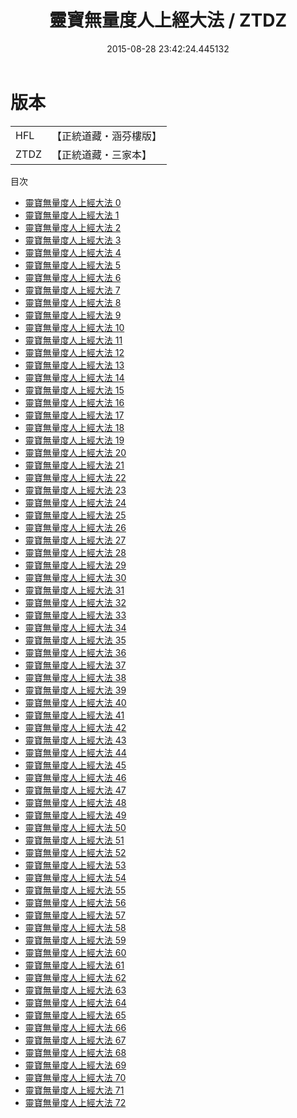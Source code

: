 #+TITLE: 靈寶無量度人上經大法 / ZTDZ

#+DATE: 2015-08-28 23:42:24.445132
* 版本
 |       HFL|【正統道藏・涵芬樓版】|
 |      ZTDZ|【正統道藏・三家本】|
目次
 - [[file:KR5a0220_000.txt][靈寶無量度人上經大法 0]]
 - [[file:KR5a0220_001.txt][靈寶無量度人上經大法 1]]
 - [[file:KR5a0220_002.txt][靈寶無量度人上經大法 2]]
 - [[file:KR5a0220_003.txt][靈寶無量度人上經大法 3]]
 - [[file:KR5a0220_004.txt][靈寶無量度人上經大法 4]]
 - [[file:KR5a0220_005.txt][靈寶無量度人上經大法 5]]
 - [[file:KR5a0220_006.txt][靈寶無量度人上經大法 6]]
 - [[file:KR5a0220_007.txt][靈寶無量度人上經大法 7]]
 - [[file:KR5a0220_008.txt][靈寶無量度人上經大法 8]]
 - [[file:KR5a0220_009.txt][靈寶無量度人上經大法 9]]
 - [[file:KR5a0220_010.txt][靈寶無量度人上經大法 10]]
 - [[file:KR5a0220_011.txt][靈寶無量度人上經大法 11]]
 - [[file:KR5a0220_012.txt][靈寶無量度人上經大法 12]]
 - [[file:KR5a0220_013.txt][靈寶無量度人上經大法 13]]
 - [[file:KR5a0220_014.txt][靈寶無量度人上經大法 14]]
 - [[file:KR5a0220_015.txt][靈寶無量度人上經大法 15]]
 - [[file:KR5a0220_016.txt][靈寶無量度人上經大法 16]]
 - [[file:KR5a0220_017.txt][靈寶無量度人上經大法 17]]
 - [[file:KR5a0220_018.txt][靈寶無量度人上經大法 18]]
 - [[file:KR5a0220_019.txt][靈寶無量度人上經大法 19]]
 - [[file:KR5a0220_020.txt][靈寶無量度人上經大法 20]]
 - [[file:KR5a0220_021.txt][靈寶無量度人上經大法 21]]
 - [[file:KR5a0220_022.txt][靈寶無量度人上經大法 22]]
 - [[file:KR5a0220_023.txt][靈寶無量度人上經大法 23]]
 - [[file:KR5a0220_024.txt][靈寶無量度人上經大法 24]]
 - [[file:KR5a0220_025.txt][靈寶無量度人上經大法 25]]
 - [[file:KR5a0220_026.txt][靈寶無量度人上經大法 26]]
 - [[file:KR5a0220_027.txt][靈寶無量度人上經大法 27]]
 - [[file:KR5a0220_028.txt][靈寶無量度人上經大法 28]]
 - [[file:KR5a0220_029.txt][靈寶無量度人上經大法 29]]
 - [[file:KR5a0220_030.txt][靈寶無量度人上經大法 30]]
 - [[file:KR5a0220_031.txt][靈寶無量度人上經大法 31]]
 - [[file:KR5a0220_032.txt][靈寶無量度人上經大法 32]]
 - [[file:KR5a0220_033.txt][靈寶無量度人上經大法 33]]
 - [[file:KR5a0220_034.txt][靈寶無量度人上經大法 34]]
 - [[file:KR5a0220_035.txt][靈寶無量度人上經大法 35]]
 - [[file:KR5a0220_036.txt][靈寶無量度人上經大法 36]]
 - [[file:KR5a0220_037.txt][靈寶無量度人上經大法 37]]
 - [[file:KR5a0220_038.txt][靈寶無量度人上經大法 38]]
 - [[file:KR5a0220_039.txt][靈寶無量度人上經大法 39]]
 - [[file:KR5a0220_040.txt][靈寶無量度人上經大法 40]]
 - [[file:KR5a0220_041.txt][靈寶無量度人上經大法 41]]
 - [[file:KR5a0220_042.txt][靈寶無量度人上經大法 42]]
 - [[file:KR5a0220_043.txt][靈寶無量度人上經大法 43]]
 - [[file:KR5a0220_044.txt][靈寶無量度人上經大法 44]]
 - [[file:KR5a0220_045.txt][靈寶無量度人上經大法 45]]
 - [[file:KR5a0220_046.txt][靈寶無量度人上經大法 46]]
 - [[file:KR5a0220_047.txt][靈寶無量度人上經大法 47]]
 - [[file:KR5a0220_048.txt][靈寶無量度人上經大法 48]]
 - [[file:KR5a0220_049.txt][靈寶無量度人上經大法 49]]
 - [[file:KR5a0220_050.txt][靈寶無量度人上經大法 50]]
 - [[file:KR5a0220_051.txt][靈寶無量度人上經大法 51]]
 - [[file:KR5a0220_052.txt][靈寶無量度人上經大法 52]]
 - [[file:KR5a0220_053.txt][靈寶無量度人上經大法 53]]
 - [[file:KR5a0220_054.txt][靈寶無量度人上經大法 54]]
 - [[file:KR5a0220_055.txt][靈寶無量度人上經大法 55]]
 - [[file:KR5a0220_056.txt][靈寶無量度人上經大法 56]]
 - [[file:KR5a0220_057.txt][靈寶無量度人上經大法 57]]
 - [[file:KR5a0220_058.txt][靈寶無量度人上經大法 58]]
 - [[file:KR5a0220_059.txt][靈寶無量度人上經大法 59]]
 - [[file:KR5a0220_060.txt][靈寶無量度人上經大法 60]]
 - [[file:KR5a0220_061.txt][靈寶無量度人上經大法 61]]
 - [[file:KR5a0220_062.txt][靈寶無量度人上經大法 62]]
 - [[file:KR5a0220_063.txt][靈寶無量度人上經大法 63]]
 - [[file:KR5a0220_064.txt][靈寶無量度人上經大法 64]]
 - [[file:KR5a0220_065.txt][靈寶無量度人上經大法 65]]
 - [[file:KR5a0220_066.txt][靈寶無量度人上經大法 66]]
 - [[file:KR5a0220_067.txt][靈寶無量度人上經大法 67]]
 - [[file:KR5a0220_068.txt][靈寶無量度人上經大法 68]]
 - [[file:KR5a0220_069.txt][靈寶無量度人上經大法 69]]
 - [[file:KR5a0220_070.txt][靈寶無量度人上經大法 70]]
 - [[file:KR5a0220_071.txt][靈寶無量度人上經大法 71]]
 - [[file:KR5a0220_072.txt][靈寶無量度人上經大法 72]]
